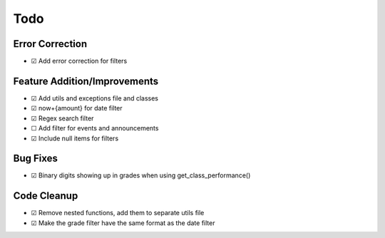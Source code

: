 Todo
====

Error Correction
~~~~~~~~~~~~~~~~

-  ☑ Add error correction for filters

Feature Addition/Improvements
~~~~~~~~~~~~~~~~~~~~~~~~~~~~~

-  ☑ Add utils and exceptions file and classes
-  ☑ now+{amount} for date filter
-  ☑ Regex search filter
-  ☐ Add filter for events and announcements
-  ☑ Include null items for filters

Bug Fixes
~~~~~~~~~

-  ☑ Binary digits showing up in grades when using get_class_performance()

Code Cleanup
~~~~~~~~~~~~

-  ☑ Remove nested functions, add them to separate utils file
-  ☑ Make the grade filter have the same format as the date filter


